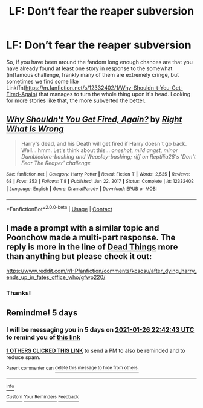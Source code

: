 #+TITLE: LF: Don’t fear the reaper subversion

* LF: Don’t fear the reaper subversion
:PROPERTIES:
:Author: JOKERRule
:Score: 10
:DateUnix: 1611266902.0
:DateShort: 2021-Jan-22
:FlairText: Request
:END:
So, if you have been around the fandom long enough chances are that you have already found at least one story in response to the somewhat (in)famous challenge, frankly many of them are extremely cringe, but sometimes we find some like Linkffn([[https://m.fanfiction.net/s/12332402/1/Why-Shouldn-t-You-Get-Fired-Again]]) that manages to turn the whole thing upon it's head. Looking for more stories like that, the more subverted the better.


** [[https://www.fanfiction.net/s/12332402/1/][*/Why Shouldn't You Get Fired, Again?/*]] by [[https://www.fanfiction.net/u/8548502/Right-What-Is-Wrong][/Right What Is Wrong/]]

#+begin_quote
  Harry's dead, and his Death will get fired if Harry doesn't go back. Well... hmm. Let's think about this... /oneshot, mild angst, minor Dumbledore-bashing and Weasley-bashing; riff on Reptilia28's 'Don't Fear The Reaper' challenge/
#+end_quote

^{/Site/:} ^{fanfiction.net} ^{*|*} ^{/Category/:} ^{Harry} ^{Potter} ^{*|*} ^{/Rated/:} ^{Fiction} ^{T} ^{*|*} ^{/Words/:} ^{2,535} ^{*|*} ^{/Reviews/:} ^{68} ^{*|*} ^{/Favs/:} ^{353} ^{*|*} ^{/Follows/:} ^{118} ^{*|*} ^{/Published/:} ^{Jan} ^{22,} ^{2017} ^{*|*} ^{/Status/:} ^{Complete} ^{*|*} ^{/id/:} ^{12332402} ^{*|*} ^{/Language/:} ^{English} ^{*|*} ^{/Genre/:} ^{Drama/Parody} ^{*|*} ^{/Download/:} ^{[[http://www.ff2ebook.com/old/ffn-bot/index.php?id=12332402&source=ff&filetype=epub][EPUB]]} ^{or} ^{[[http://www.ff2ebook.com/old/ffn-bot/index.php?id=12332402&source=ff&filetype=mobi][MOBI]]}

--------------

*FanfictionBot*^{2.0.0-beta} | [[https://github.com/FanfictionBot/reddit-ffn-bot/wiki/Usage][Usage]] | [[https://www.reddit.com/message/compose?to=tusing][Contact]]
:PROPERTIES:
:Author: FanfictionBot
:Score: 7
:DateUnix: 1611266921.0
:DateShort: 2021-Jan-22
:END:


** I made a prompt with a similar topic and Poonchow made a multi-part response. The reply is more in the line of [[https://archiveofourown.org/works/15695769][Dead Things]] more than anything but please check it out:

[[https://www.reddit.com/r/HPfanfiction/comments/kcsosu/after_dying_harry_ends_up_in_fates_office_who/gfwp220/]]
:PROPERTIES:
:Author: Aardwarkthe2nd
:Score: 3
:DateUnix: 1611300825.0
:DateShort: 2021-Jan-22
:END:

*** Thanks!
:PROPERTIES:
:Author: JOKERRule
:Score: 1
:DateUnix: 1611317041.0
:DateShort: 2021-Jan-22
:END:


** Remindme! 5 days
:PROPERTIES:
:Author: Lbrobi11
:Score: 2
:DateUnix: 1611268963.0
:DateShort: 2021-Jan-22
:END:

*** I will be messaging you in 5 days on [[http://www.wolframalpha.com/input/?i=2021-01-26%2022:42:43%20UTC%20To%20Local%20Time][*2021-01-26 22:42:43 UTC*]] to remind you of [[https://np.reddit.com/r/HPfanfiction/comments/l292db/lf_dont_fear_the_reaper_subversion/gk4362h/?context=3][*this link*]]

[[https://np.reddit.com/message/compose/?to=RemindMeBot&subject=Reminder&message=%5Bhttps%3A%2F%2Fwww.reddit.com%2Fr%2FHPfanfiction%2Fcomments%2Fl292db%2Flf_dont_fear_the_reaper_subversion%2Fgk4362h%2F%5D%0A%0ARemindMe%21%202021-01-26%2022%3A42%3A43%20UTC][*1 OTHERS CLICKED THIS LINK*]] to send a PM to also be reminded and to reduce spam.

^{Parent commenter can} [[https://np.reddit.com/message/compose/?to=RemindMeBot&subject=Delete%20Comment&message=Delete%21%20l292db][^{delete this message to hide from others.}]]

--------------

[[https://np.reddit.com/r/RemindMeBot/comments/e1bko7/remindmebot_info_v21/][^{Info}]]

[[https://np.reddit.com/message/compose/?to=RemindMeBot&subject=Reminder&message=%5BLink%20or%20message%20inside%20square%20brackets%5D%0A%0ARemindMe%21%20Time%20period%20here][^{Custom}]]
[[https://np.reddit.com/message/compose/?to=RemindMeBot&subject=List%20Of%20Reminders&message=MyReminders%21][^{Your Reminders}]]
[[https://np.reddit.com/message/compose/?to=Watchful1&subject=RemindMeBot%20Feedback][^{Feedback}]]
:PROPERTIES:
:Author: RemindMeBot
:Score: 2
:DateUnix: 1611269009.0
:DateShort: 2021-Jan-22
:END:
